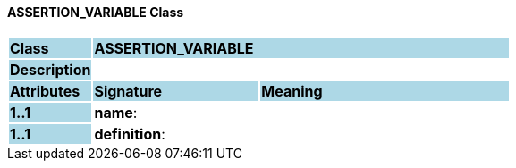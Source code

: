 ==== ASSERTION_VARIABLE Class

[cols="^1,2,3"]
|===
|*Class*
{set:cellbgcolor:lightblue}
2+^|*ASSERTION_VARIABLE*

|*Description*
{set:cellbgcolor:lightblue}
2+|
{set:cellbgcolor!}

|*Attributes*
{set:cellbgcolor:lightblue}
^|*Signature*
^|*Meaning*

|*1..1*
{set:cellbgcolor:lightblue}
|*name*: 
{set:cellbgcolor!}
|

|*1..1*
{set:cellbgcolor:lightblue}
|*definition*: 
{set:cellbgcolor!}
|
|===
